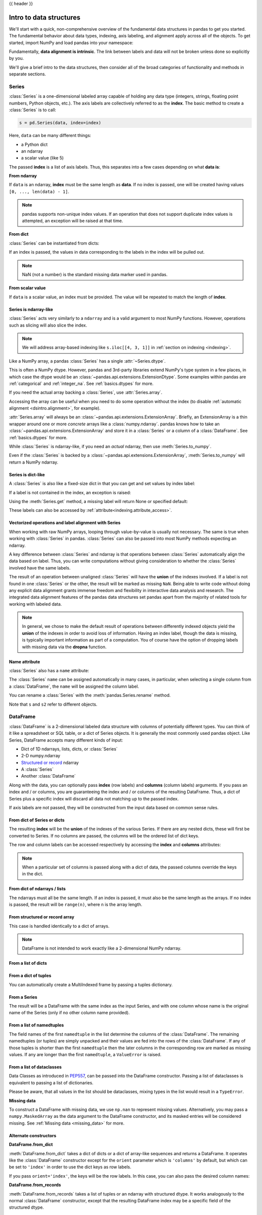 .. _dsintro:

{{ header }}

************************
Intro to data structures
************************

We'll start with a quick, non-comprehensive overview of the fundamental data
structures in pandas to get you started. The fundamental behavior about data
types, indexing, axis labeling, and alignment apply across all of the
objects. To get started, import NumPy and load pandas into your namespace:

.. ipython:: python

   import numpy as np
   import pandas as pd

Fundamentally, **data alignment is intrinsic**. The link
between labels and data will not be broken unless done so explicitly by you.

We'll give a brief intro to the data structures, then consider all of the broad
categories of functionality and methods in separate sections.

.. _basics.series:

Series
------

:class:`Series` is a one-dimensional labeled array capable of holding any data
type (integers, strings, floating point numbers, Python objects, etc.). The axis
labels are collectively referred to as the **index**. The basic method to create a :class:`Series` is to call:

.. code-block:: python

   s = pd.Series(data, index=index)

Here, ``data`` can be many different things:

* a Python dict
* an ndarray
* a scalar value (like 5)

The passed **index** is a list of axis labels. Thus, this separates into a few
cases depending on what **data is**:

**From ndarray**

If ``data`` is an ndarray, **index** must be the same length as **data**. If no
index is passed, one will be created having values ``[0, ..., len(data) - 1]``.

.. ipython:: python

   s = pd.Series(np.random.randn(5), index=["a", "b", "c", "d", "e"])
   s
   s.index

   pd.Series(np.random.randn(5))

.. note::

    pandas supports non-unique index values. If an operation
    that does not support duplicate index values is attempted, an exception
    will be raised at that time.

**From dict**

:class:`Series` can be instantiated from dicts:

.. ipython:: python

   d = {"b": 1, "a": 0, "c": 2}
   pd.Series(d)

If an index is passed, the values in data corresponding to the labels in the
index will be pulled out.

.. ipython:: python

   d = {"a": 0.0, "b": 1.0, "c": 2.0}
   pd.Series(d)
   pd.Series(d, index=["b", "c", "d", "a"])

.. note::

    NaN (not a number) is the standard missing data marker used in pandas.

**From scalar value**

If ``data`` is a scalar value, an index must be
provided. The value will be repeated to match the length of **index**.

.. ipython:: python

   pd.Series(5.0, index=["a", "b", "c", "d", "e"])

Series is ndarray-like
~~~~~~~~~~~~~~~~~~~~~~

:class:`Series` acts very similarly to a ``ndarray`` and is a valid argument to most NumPy functions.
However, operations such as slicing will also slice the index.

.. ipython:: python

    s.iloc[0]
    s.iloc[:3]
    s[s > s.median()]
    s.iloc[[4, 3, 1]]
    np.exp(s)

.. note::

   We will address array-based indexing like ``s.iloc[[4, 3, 1]]``
   in :ref:`section on indexing <indexing>`.

Like a NumPy array, a pandas :class:`Series` has a single :attr:`~Series.dtype`.

.. ipython:: python

   s.dtype

This is often a NumPy dtype. However, pandas and 3rd-party libraries
extend NumPy's type system in a few places, in which case the dtype would
be an :class:`~pandas.api.extensions.ExtensionDtype`. Some examples within
pandas are :ref:`categorical` and :ref:`integer_na`. See :ref:`basics.dtypes`
for more.

If you need the actual array backing a :class:`Series`, use :attr:`Series.array`.

.. ipython:: python

   s.array

Accessing the array can be useful when you need to do some operation without the
index (to disable :ref:`automatic alignment <dsintro.alignment>`, for example).

:attr:`Series.array` will always be an :class:`~pandas.api.extensions.ExtensionArray`.
Briefly, an ExtensionArray is a thin wrapper around one or more *concrete* arrays like a
:class:`numpy.ndarray`. pandas knows how to take an :class:`~pandas.api.extensions.ExtensionArray` and
store it in a :class:`Series` or a column of a :class:`DataFrame`.
See :ref:`basics.dtypes` for more.

While :class:`Series` is ndarray-like, if you need an *actual* ndarray, then use
:meth:`Series.to_numpy`.

.. ipython:: python

   s.to_numpy()

Even if the :class:`Series` is backed by a :class:`~pandas.api.extensions.ExtensionArray`,
:meth:`Series.to_numpy` will return a NumPy ndarray.

Series is dict-like
~~~~~~~~~~~~~~~~~~~

A :class:`Series` is also like a fixed-size dict in that you can get and set values by index
label:

.. ipython:: python

    s["a"]
    s["e"] = 12.0
    s
    "e" in s
    "f" in s

If a label is not contained in the index, an exception is raised:

.. ipython:: python
    :okexcept:

    s["f"]

Using the :meth:`Series.get` method, a missing label will return None or specified default:

.. ipython:: python

   s.get("f")

   s.get("f", np.nan)

These labels can also be accessed by :ref:`attribute<indexing.attribute_access>`.

Vectorized operations and label alignment with Series
~~~~~~~~~~~~~~~~~~~~~~~~~~~~~~~~~~~~~~~~~~~~~~~~~~~~~

When working with raw NumPy arrays, looping through value-by-value is usually
not necessary. The same is true when working with :class:`Series` in pandas.
:class:`Series` can also be passed into most NumPy methods expecting an ndarray.

.. ipython:: python

    s + s
    s * 2
    np.exp(s)

A key difference between :class:`Series` and ndarray is that operations between :class:`Series`
automatically align the data based on label. Thus, you can write computations
without giving consideration to whether the :class:`Series` involved have the same
labels.

.. ipython:: python

    s.iloc[1:] + s.iloc[:-1]

The result of an operation between unaligned :class:`Series` will have the **union** of
the indexes involved. If a label is not found in one :class:`Series` or the other, the
result will be marked as missing ``NaN``. Being able to write code without doing
any explicit data alignment grants immense freedom and flexibility in
interactive data analysis and research. The integrated data alignment features
of the pandas data structures set pandas apart from the majority of related
tools for working with labeled data.

.. note::

    In general, we chose to make the default result of operations between
    differently indexed objects yield the **union** of the indexes in order to
    avoid loss of information. Having an index label, though the data is
    missing, is typically important information as part of a computation. You
    of course have the option of dropping labels with missing data via the
    **dropna** function.

Name attribute
~~~~~~~~~~~~~~

.. _dsintro.name_attribute:

:class:`Series` also has a ``name`` attribute:

.. ipython:: python

   s = pd.Series(np.random.randn(5), name="something")
   s
   s.name

The :class:`Series` ``name`` can be assigned automatically in many cases, in particular,
when selecting a single column from a :class:`DataFrame`, the ``name`` will be assigned
the column label.

You can rename a :class:`Series` with the :meth:`pandas.Series.rename` method.

.. ipython:: python

   s2 = s.rename("different")
   s2.name

Note that ``s`` and ``s2`` refer to different objects.

.. _basics.dataframe:

DataFrame
---------

:class:`DataFrame` is a 2-dimensional labeled data structure with columns of
potentially different types. You can think of it like a spreadsheet or SQL
table, or a dict of Series objects. It is generally the most commonly used
pandas object. Like Series, DataFrame accepts many different kinds of input:

* Dict of 1D ndarrays, lists, dicts, or :class:`Series`
* 2-D numpy.ndarray
* `Structured or record
  <https://numpy.org/doc/stable/user/basics.rec.html>`__ ndarray
* A :class:`Series`
* Another :class:`DataFrame`

Along with the data, you can optionally pass **index** (row labels) and
**columns** (column labels) arguments. If you pass an index and / or columns,
you are guaranteeing the index and / or columns of the resulting
DataFrame. Thus, a dict of Series plus a specific index will discard all data
not matching up to the passed index.

If axis labels are not passed, they will be constructed from the input data
based on common sense rules.

From dict of Series or dicts
~~~~~~~~~~~~~~~~~~~~~~~~~~~~

The resulting **index** will be the **union** of the indexes of the various
Series. If there are any nested dicts, these will first be converted to
Series. If no columns are passed, the columns will be the ordered list of dict
keys.

.. ipython:: python

    d = {
        "one": pd.Series([1.0, 2.0, 3.0], index=["a", "b", "c"]),
        "two": pd.Series([1.0, 2.0, 3.0, 4.0], index=["a", "b", "c", "d"]),
    }
    df = pd.DataFrame(d)
    df

    pd.DataFrame(d, index=["d", "b", "a"])
    pd.DataFrame(d, index=["d", "b", "a"], columns=["two", "three"])

The row and column labels can be accessed respectively by accessing the
**index** and **columns** attributes:

.. note::

   When a particular set of columns is passed along with a dict of data, the
   passed columns override the keys in the dict.

.. ipython:: python

   df.index
   df.columns

From dict of ndarrays / lists
~~~~~~~~~~~~~~~~~~~~~~~~~~~~~

The ndarrays must all be the same length. If an index is passed, it must
also be the same length as the arrays. If no index is passed, the
result will be ``range(n)``, where ``n`` is the array length.

.. ipython:: python

   d = {"one": [1.0, 2.0, 3.0, 4.0], "two": [4.0, 3.0, 2.0, 1.0]}
   pd.DataFrame(d)
   pd.DataFrame(d, index=["a", "b", "c", "d"])

From structured or record array
~~~~~~~~~~~~~~~~~~~~~~~~~~~~~~~

This case is handled identically to a dict of arrays.

.. ipython:: python

   data = np.zeros((2,), dtype=[("A", "i4"), ("B", "f4"), ("C", "a10")])
   data[:] = [(1, 2.0, "Hello"), (2, 3.0, "World")]

   pd.DataFrame(data)
   pd.DataFrame(data, index=["first", "second"])
   pd.DataFrame(data, columns=["C", "A", "B"])

.. note::

    DataFrame is not intended to work exactly like a 2-dimensional NumPy
    ndarray.

.. _basics.dataframe.from_list_of_dicts:

From a list of dicts
~~~~~~~~~~~~~~~~~~~~

.. ipython:: python

   data2 = [{"a": 1, "b": 2}, {"a": 5, "b": 10, "c": 20}]
   pd.DataFrame(data2)
   pd.DataFrame(data2, index=["first", "second"])
   pd.DataFrame(data2, columns=["a", "b"])

.. _basics.dataframe.from_dict_of_tuples:

From a dict of tuples
~~~~~~~~~~~~~~~~~~~~~

You can automatically create a MultiIndexed frame by passing a tuples
dictionary.

.. ipython:: python

   pd.DataFrame(
       {
           ("a", "b"): {("A", "B"): 1, ("A", "C"): 2},
           ("a", "a"): {("A", "C"): 3, ("A", "B"): 4},
           ("a", "c"): {("A", "B"): 5, ("A", "C"): 6},
           ("b", "a"): {("A", "C"): 7, ("A", "B"): 8},
           ("b", "b"): {("A", "D"): 9, ("A", "B"): 10},
       }
   )

.. _basics.dataframe.from_series:

From a Series
~~~~~~~~~~~~~

The result will be a DataFrame with the same index as the input Series, and
with one column whose name is the original name of the Series (only if no other
column name provided).

.. ipython:: python

   ser = pd.Series(range(3), index=list("abc"), name="ser")
   pd.DataFrame(ser)

.. _basics.dataframe.from_list_namedtuples:

From a list of namedtuples
~~~~~~~~~~~~~~~~~~~~~~~~~~

The field names of the first ``namedtuple`` in the list determine the columns
of the :class:`DataFrame`. The remaining namedtuples (or tuples) are simply unpacked
and their values are fed into the rows of the :class:`DataFrame`. If any of those
tuples is shorter than the first ``namedtuple`` then the later columns in the
corresponding row are marked as missing values. If any are longer than the
first ``namedtuple``, a ``ValueError`` is raised.

.. ipython:: python

    from collections import namedtuple

    Point = namedtuple("Point", "x y")

    pd.DataFrame([Point(0, 0), Point(0, 3), (2, 3)])

    Point3D = namedtuple("Point3D", "x y z")

    pd.DataFrame([Point3D(0, 0, 0), Point3D(0, 3, 5), Point(2, 3)])


.. _basics.dataframe.from_list_dataclasses:

From a list of dataclasses
~~~~~~~~~~~~~~~~~~~~~~~~~~

Data Classes as introduced in `PEP557 <https://www.python.org/dev/peps/pep-0557>`__,
can be passed into the DataFrame constructor.
Passing a list of dataclasses is equivalent to passing a list of dictionaries.

Please be aware, that all values in the list should be dataclasses, mixing
types in the list would result in a ``TypeError``.

.. ipython:: python

    from dataclasses import make_dataclass

    Point = make_dataclass("Point", [("x", int), ("y", int)])

    pd.DataFrame([Point(0, 0), Point(0, 3), Point(2, 3)])

**Missing data**

To construct a DataFrame with missing data, we use ``np.nan`` to
represent missing values. Alternatively, you may pass a ``numpy.MaskedArray``
as the data argument to the DataFrame constructor, and its masked entries will
be considered missing. See :ref:`Missing data <missing_data>` for more.

Alternate constructors
~~~~~~~~~~~~~~~~~~~~~~

.. _basics.dataframe.from_dict:

**DataFrame.from_dict**

:meth:`DataFrame.from_dict` takes a dict of dicts or a dict of array-like sequences
and returns a DataFrame. It operates like the :class:`DataFrame` constructor except
for the ``orient`` parameter which is ``'columns'`` by default, but which can be
set to ``'index'`` in order to use the dict keys as row labels.


.. ipython:: python

   pd.DataFrame.from_dict(dict([("A", [1, 2, 3]), ("B", [4, 5, 6])]))

If you pass ``orient='index'``, the keys will be the row labels. In this
case, you can also pass the desired column names:

.. ipython:: python

   pd.DataFrame.from_dict(
       dict([("A", [1, 2, 3]), ("B", [4, 5, 6])]),
       orient="index",
       columns=["one", "two", "three"],
   )

.. _basics.dataframe.from_records:

**DataFrame.from_records**

:meth:`DataFrame.from_records` takes a list of tuples or an ndarray with structured
dtype. It works analogously to the normal :class:`DataFrame` constructor, except that
the resulting DataFrame index may be a specific field of the structured
dtype.

.. ipython:: python

   data
   pd.DataFrame.from_records(data, index="C")

.. _basics.dataframe.sel_add_del:

Column selection, addition, deletion
~~~~~~~~~~~~~~~~~~~~~~~~~~~~~~~~~~~~

You can treat a :class:`DataFrame` semantically like a dict of like-indexed :class:`Series`
objects. Getting, setting, and deleting columns works with the same syntax as
the analogous dict operations:

.. ipython:: python

   df["one"]
   df["three"] = df["one"] * df["two"]
   df["flag"] = df["one"] > 2
   df

Columns can be deleted or popped like with a dict:

.. ipython:: python

   del df["two"]
   three = df.pop("three")
   df

When inserting a scalar value, it will naturally be propagated to fill the
column:

.. ipython:: python

   df["foo"] = "bar"
   df

When inserting a :class:`Series` that does not have the same index as the :class:`DataFrame`, it
will be conformed to the DataFrame's index:

.. ipython:: python

   df["one_trunc"] = df["one"][:2]
   df

You can insert raw ndarrays but their length must match the length of the
DataFrame's index.

By default, columns get inserted at the end. :meth:`DataFrame.insert`
inserts at a particular location in the columns:

.. ipython:: python

   df.insert(1, "bar", df["one"])
   df

.. _dsintro.chained_assignment:

Assigning new columns in method chains
~~~~~~~~~~~~~~~~~~~~~~~~~~~~~~~~~~~~~~

Inspired by `dplyr's
<https://dplyr.tidyverse.org/reference/mutate.html>`__
``mutate`` verb, DataFrame has an :meth:`~pandas.DataFrame.assign`
method that allows you to easily create new columns that are potentially
derived from existing columns.

.. ipython:: python

   iris = pd.read_csv("data/iris.data")
   iris.head()
   iris.assign(sepal_ratio=iris["SepalWidth"] / iris["SepalLength"]).head()

In the example above, we inserted a precomputed value. We can also pass in
a function of one argument to be evaluated on the DataFrame being assigned to.

.. ipython:: python

   iris.assign(sepal_ratio=lambda x: (x["SepalWidth"] / x["SepalLength"])).head()

:meth:`~pandas.DataFrame.assign` **always** returns a copy of the data, leaving the original
DataFrame untouched.

Passing a callable, as opposed to an actual value to be inserted, is
useful when you don't have a reference to the DataFrame at hand. This is
common when using :meth:`~pandas.DataFrame.assign` in a chain of operations. For example,
we can limit the DataFrame to just those observations with a Sepal Length
greater than 5, calculate the ratio, and plot:

.. ipython:: python

   @savefig basics_assign.png
   (
       iris.query("SepalLength > 5")
       .assign(
           SepalRatio=lambda x: x.SepalWidth / x.SepalLength,
           PetalRatio=lambda x: x.PetalWidth / x.PetalLength,
       )
       .plot(kind="scatter", x="SepalRatio", y="PetalRatio")
   )

Since a function is passed in, the function is computed on the DataFrame
being assigned to. Importantly, this is the DataFrame that's been filtered
to those rows with sepal length greater than 5. The filtering happens first,
and then the ratio calculations. This is an example where we didn't
have a reference to the *filtered* DataFrame available.

The function signature for :meth:`~pandas.DataFrame.assign` is simply ``**kwargs``. The keys
are the column names for the new fields, and the values are either a value
to be inserted (for example, a :class:`Series` or NumPy array), or a function
of one argument to be called on the :class:`DataFrame`. A *copy* of the original
:class:`DataFrame` is returned, with the new values inserted.

The order of ``**kwargs`` is preserved. This allows
for *dependent* assignment, where an expression later in ``**kwargs`` can refer
to a column created earlier in the same :meth:`~DataFrame.assign`.

.. ipython:: python

   dfa = pd.DataFrame({"A": [1, 2, 3], "B": [4, 5, 6]})
   dfa.assign(C=lambda x: x["A"] + x["B"], D=lambda x: x["A"] + x["C"])

In the second expression, ``x['C']`` will refer to the newly created column,
that's equal to ``dfa['A'] + dfa['B']``.


Indexing / selection
~~~~~~~~~~~~~~~~~~~~
The basics of indexing are as follows:

.. csv-table::
    :header: "Operation", "Syntax", "Result"
    :widths: 30, 20, 10

    Select column, ``df[col]``, Series
    Select row by label, ``df.loc[label]``, Series
    Select row by integer location, ``df.iloc[loc]``, Series
    Slice rows, ``df[5:10]``, DataFrame
    Select rows by boolean vector, ``df[bool_vec]``, DataFrame

Row selection, for example, returns a :class:`Series` whose index is the columns of the
:class:`DataFrame`:

.. ipython:: python

   df.loc["b"]
   df.iloc[2]

For a more exhaustive treatment of sophisticated label-based indexing and
slicing, see the :ref:`section on indexing <indexing>`. We will address the
fundamentals of reindexing / conforming to new sets of labels in the
:ref:`section on reindexing <basics.reindexing>`.

.. _dsintro.alignment:

Data alignment and arithmetic
~~~~~~~~~~~~~~~~~~~~~~~~~~~~~

Data alignment between :class:`DataFrame` objects automatically align on **both the
columns and the index (row labels)**. Again, the resulting object will have the
union of the column and row labels.

.. ipython:: python

    df = pd.DataFrame(np.random.randn(10, 4), columns=["A", "B", "C", "D"])
    df2 = pd.DataFrame(np.random.randn(7, 3), columns=["A", "B", "C"])
    df + df2

When doing an operation between :class:`DataFrame` and :class:`Series`, the default behavior is
to align the :class:`Series` **index** on the :class:`DataFrame` **columns**, thus `broadcasting
<https://numpy.org/doc/stable/user/basics.broadcasting.html>`__
row-wise. For example:

.. ipython:: python

   df - df.iloc[0]

For explicit control over the matching and broadcasting behavior, see the
section on :ref:`flexible binary operations <basics.binop>`.

Arithmetic operations with scalars operate element-wise:

.. ipython:: python

   df * 5 + 2
   1 / df
   df ** 4

.. _dsintro.boolean:

Boolean operators operate element-wise as well:

.. ipython:: python

   df1 = pd.DataFrame({"a": [1, 0, 1], "b": [0, 1, 1]}, dtype=bool)
   df2 = pd.DataFrame({"a": [0, 1, 1], "b": [1, 1, 0]}, dtype=bool)
   df1 & df2
   df1 | df2
   df1 ^ df2
   -df1

Transposing
~~~~~~~~~~~

To transpose, access the ``T`` attribute or :meth:`DataFrame.transpose`,
similar to an ndarray:

.. ipython:: python

   # only show the first 5 rows
   df[:5].T

.. _dsintro.numpy_interop:

DataFrame interoperability with NumPy functions
~~~~~~~~~~~~~~~~~~~~~~~~~~~~~~~~~~~~~~~~~~~~~~~

Most NumPy functions can be called directly on :class:`Series` and :class:`DataFrame`.

.. ipython:: python

   np.exp(df)
   np.asarray(df)

:class:`DataFrame` is not intended to be a drop-in replacement for ndarray as its
indexing semantics and data model are quite different in places from an n-dimensional
array.

:class:`Series` implements ``__array_ufunc__``, which allows it to work with NumPy's
`universal functions <https://numpy.org/doc/stable/reference/ufuncs.html>`_.

The ufunc is applied to the underlying array in a :class:`Series`.

.. ipython:: python

   ser = pd.Series([1, 2, 3, 4])
   np.exp(ser)

When multiple :class:`Series` are passed to a ufunc, they are aligned before
performing the operation.

Like other parts of the library, pandas will automatically align labeled inputs
as part of a ufunc with multiple inputs. For example, using :meth:`numpy.remainder`
on two :class:`Series` with differently ordered labels will align before the operation.

.. ipython:: python

   ser1 = pd.Series([1, 2, 3], index=["a", "b", "c"])
   ser2 = pd.Series([1, 3, 5], index=["b", "a", "c"])
   ser1
   ser2
   np.remainder(ser1, ser2)

As usual, the union of the two indices is taken, and non-overlapping values are filled
with missing values.

.. ipython:: python

   ser3 = pd.Series([2, 4, 6], index=["b", "c", "d"])
   ser3
   np.remainder(ser1, ser3)

When a binary ufunc is applied to a :class:`Series` and :class:`Index`, the :class:`Series`
implementation takes precedence and a :class:`Series` is returned.

.. ipython:: python

   ser = pd.Series([1, 2, 3])
   idx = pd.Index([4, 5, 6])

   np.maximum(ser, idx)

NumPy ufuncs are safe to apply to :class:`Series` backed by non-ndarray arrays,
for example :class:`arrays.SparseArray` (see :ref:`sparse.calculation`). If possible,
the ufunc is applied without converting the underlying data to an ndarray.

Console display
~~~~~~~~~~~~~~~

A very large :class:`DataFrame` will be truncated to display them in the console.
You can also get a summary using :meth:`~pandas.DataFrame.info`.
(The **baseball** dataset is from the **plyr** R package):

.. ipython:: python
   :suppress:

   # force a summary to be printed
   pd.set_option("display.max_rows", 5)

.. ipython:: python

   baseball = pd.read_csv("data/baseball.csv")
   print(baseball)
   baseball.info()

.. ipython:: python
   :suppress:
   :okwarning:

   # restore GlobalPrintConfig
   pd.reset_option(r"^display\.")

However, using :meth:`DataFrame.to_string` will return a string representation of the
:class:`DataFrame` in tabular form, though it won't always fit the console width:

.. ipython:: python

   print(baseball.iloc[-20:, :12].to_string())

Wide DataFrames will be printed across multiple rows by
default:

.. ipython:: python

   pd.DataFrame(np.random.randn(3, 12))

You can change how much to print on a single row by setting the ``display.width``
option:

.. ipython:: python

   pd.set_option("display.width", 40)  # default is 80

   pd.DataFrame(np.random.randn(3, 12))

You can adjust the max width of the individual columns by setting ``display.max_colwidth``

.. ipython:: python

   datafile = {
       "filename": ["filename_01", "filename_02"],
       "path": [
           "media/user_name/storage/folder_01/filename_01",
           "media/user_name/storage/folder_02/filename_02",
       ],
   }

   pd.set_option("display.max_colwidth", 30)
   pd.DataFrame(datafile)

   pd.set_option("display.max_colwidth", 100)
   pd.DataFrame(datafile)

.. ipython:: python
   :suppress:

   pd.reset_option("display.width")
   pd.reset_option("display.max_colwidth")

You can also disable this feature via the ``expand_frame_repr`` option.
This will print the table in one block.

DataFrame column attribute access and IPython completion
~~~~~~~~~~~~~~~~~~~~~~~~~~~~~~~~~~~~~~~~~~~~~~~~~~~~~~~~

If a :class:`DataFrame` column label is a valid Python variable name, the column can be
accessed like an attribute:

.. ipython:: python

   df = pd.DataFrame({"foo1": np.random.randn(5), "foo2": np.random.randn(5)})
   df
   df.foo1

The columns are also connected to the `IPython <https://ipython.org>`__
completion mechanism so they can be tab-completed:

.. code-block:: ipython

    In [5]: df.foo<TAB>  # noqa: E225, E999
    df.foo1  df.foo2
